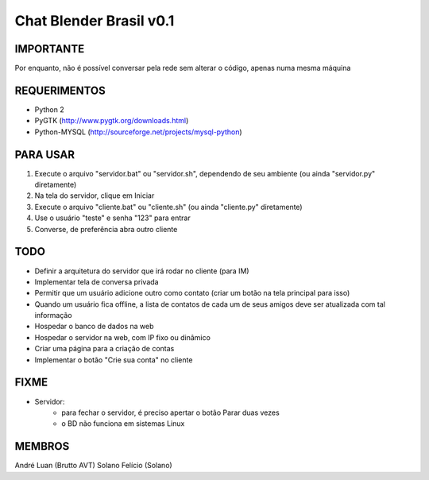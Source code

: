 ﻿========================
Chat Blender Brasil v0.1
========================

IMPORTANTE
==========

Por enquanto, não é possível conversar pela rede sem alterar o código, apenas numa mesma máquina

REQUERIMENTOS
=============

- Python 2
- PyGTK (http://www.pygtk.org/downloads.html)
- Python-MYSQL (http://sourceforge.net/projects/mysql-python)


PARA USAR
==========

#. Execute o arquivo "servidor.bat" ou "servidor.sh", dependendo de seu ambiente (ou ainda "servidor.py" diretamente)
#. Na tela do servidor, clique em Iniciar
#. Execute o arquivo "cliente.bat" ou "cliente.sh" (ou ainda "cliente.py" diretamente)
#. Use o usuário "teste" e senha "123" para entrar
#. Converse, de preferência abra outro cliente

TODO
====

- Definir a arquitetura do servidor que irá rodar no cliente (para IM)
- Implementar tela de conversa privada
- Permitir que um usuário adicione outro como contato (criar um botão na tela principal para isso)
- Quando um usuário fica offline, a lista de contatos de cada um de seus amigos deve ser atualizada com tal informação
- Hospedar o banco de dados na web
- Hospedar o servidor na web, com IP fixo ou dinâmico
- Criar uma página para a criação de contas
- Implementar o botão "Crie sua conta" no cliente

FIXME
=====

- Servidor:
	- para fechar o servidor, é preciso apertar o botão Parar duas vezes
	- o BD não funciona em sistemas Linux

MEMBROS
=======

André Luan (Brutto AVT)
Solano Felício (Solano)